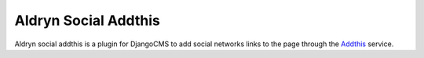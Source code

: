 =====================
Aldryn Social Addthis
=====================

Aldryn social addthis is a plugin for DjangoCMS to add social networks links to the page through the `Addthis`_ service.

.. _Addthis: https://www.addthis.com/
